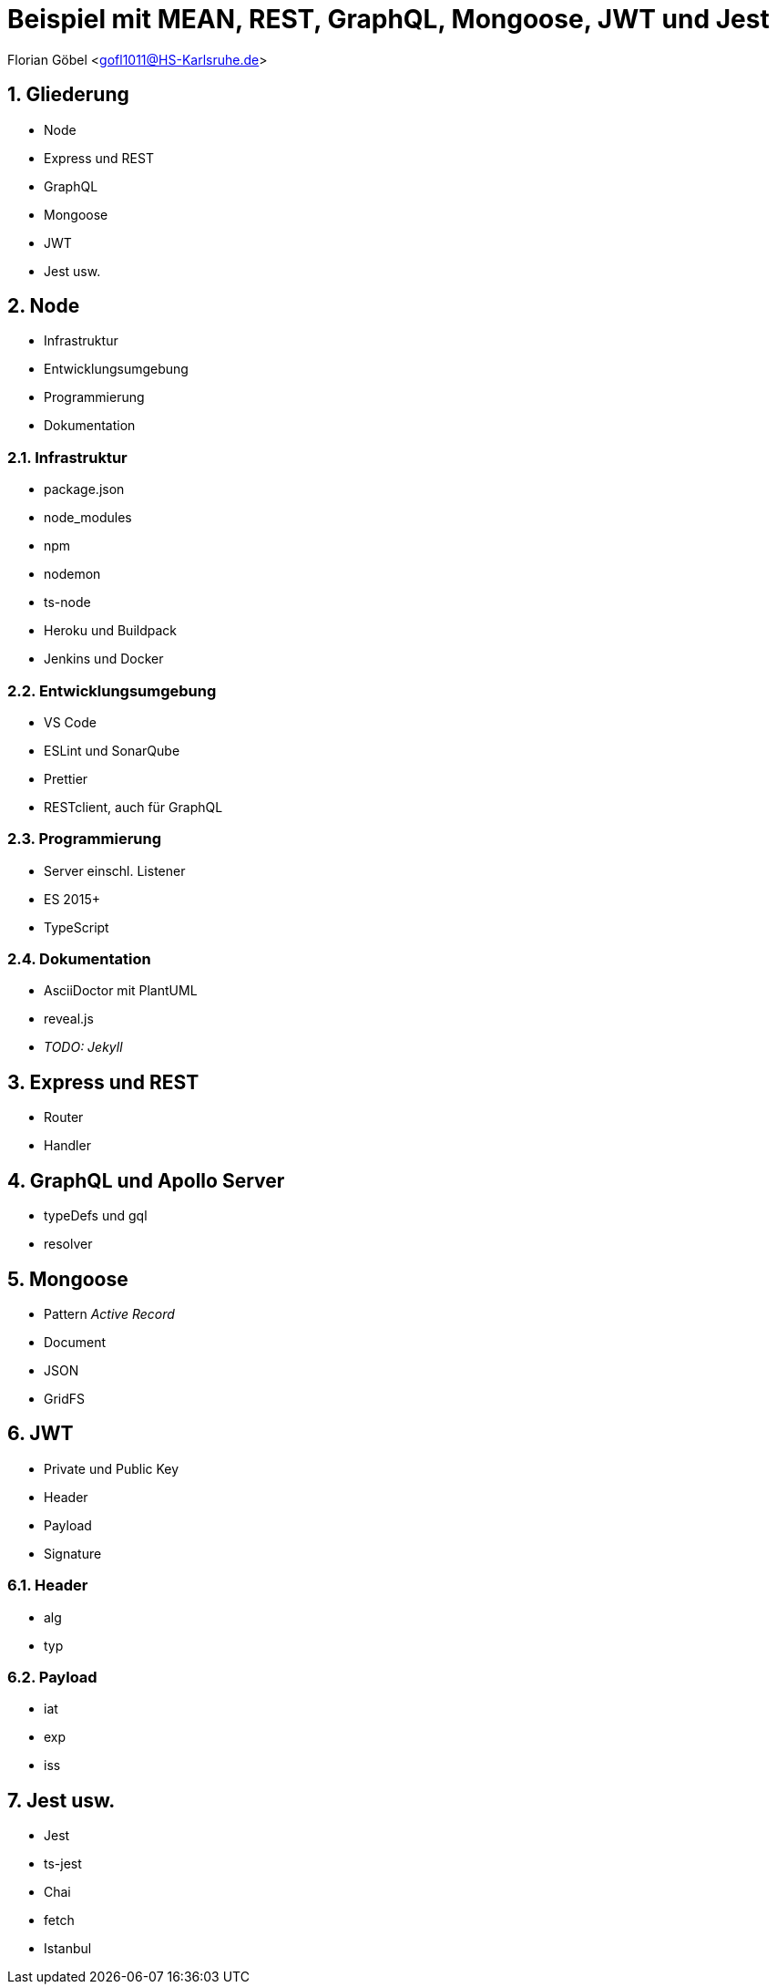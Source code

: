 :revealjsdir: ../../node_modules/reveal.js
:revealjs_slideNumber: true
:sectnums:

// Copyright (C) 2020 - present Juergen Zimmermann, Hochschule Karlsruhe
//
// This program is free software: you can redistribute it and/or modify
// it under the terms of the GNU General Public License as published by
// the Free Software Foundation, either version 3 of the License, or
// (at your option) any later version.
//
// This program is distributed in the hope that it will be useful,
// but WITHOUT ANY WARRANTY; without even the implied warranty of
// MERCHANTABILITY or FITNESS FOR A PARTICULAR PURPOSE.  See the
// GNU General Public License for more details.
//
// You should have received a copy of the GNU General Public License
// along with this program.  If not, see <https://www.gnu.org/licenses/>.

// https://asciidoctor.org/docs/asciidoctor-revealjs

= Beispiel mit MEAN, REST, GraphQL, Mongoose, JWT und Jest

Florian Göbel <gofl1011@HS-Karlsruhe.de>

== Gliederung

* Node
* Express und REST
* GraphQL
* Mongoose
* JWT
* Jest usw.

== Node

* Infrastruktur
* Entwicklungsumgebung
* Programmierung
* Dokumentation

=== Infrastruktur

* package.json
* node_modules
* npm
* nodemon
* ts-node
* Heroku und Buildpack
* Jenkins und Docker

=== Entwicklungsumgebung

* VS Code
* ESLint und SonarQube
* Prettier
* RESTclient, auch für GraphQL

=== Programmierung

* Server einschl. Listener
* ES 2015+
* TypeScript

=== Dokumentation

* AsciiDoctor mit PlantUML
* reveal.js
* _TODO: Jekyll_

== Express und REST

* Router
* Handler

== GraphQL und Apollo Server

* typeDefs und gql
* resolver

== Mongoose

* Pattern _Active Record_
* Document
* JSON
* GridFS

== JWT

* Private und Public Key
* Header
* Payload
* Signature

=== Header

* alg
* typ

=== Payload

* iat
* exp
* iss

== Jest usw.

* Jest
* ts-jest
* Chai
* fetch
* Istanbul
